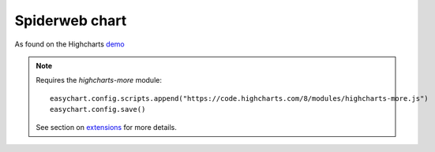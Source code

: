 Spiderweb chart
=====================================================
As found on the Highcharts `demo <https://www.highcharts.com/demo/polar-spider>`_

.. note::
    Requires the `highcharts-more` module:
    
    :: 
    
        easychart.config.scripts.append("https://code.highcharts.com/8/modules/highcharts-more.js")
        easychart.config.save() 

    See section on `extensions <https://easychart.readthedocs.io/en/latest/contents/extensions.html>`_ for more details.


.. easychart:chart:chart-15